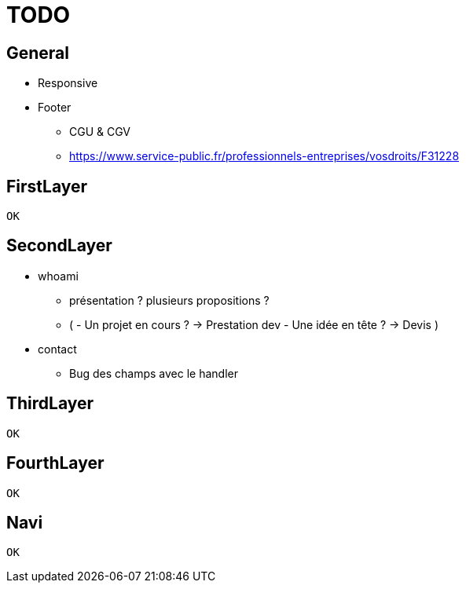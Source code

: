 = TODO =

== General ==
* Responsive
* Footer
** CGU & CGV
** https://www.service-public.fr/professionnels-entreprises/vosdroits/F31228

== FirstLayer ==
 OK

== SecondLayer ==

* whoami
** présentation ? plusieurs propositions ?
** ( - Un projet en cours ? -> Prestation dev - Une idée en tête ? -> Devis )
* contact
** Bug des champs avec le handler

== ThirdLayer ==
 OK

== FourthLayer ==
 OK

== Navi ==

 OK